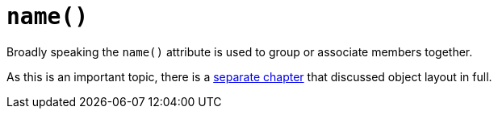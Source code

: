 [[name]]
= `name()`
:Notice: Licensed to the Apache Software Foundation (ASF) under one or more contributor license agreements. See the NOTICE file distributed with this work for additional information regarding copyright ownership. The ASF licenses this file to you under the Apache License, Version 2.0 (the "License"); you may not use this file except in compliance with the License. You may obtain a copy of the License at. http://www.apache.org/licenses/LICENSE-2.0 . Unless required by applicable law or agreed to in writing, software distributed under the License is distributed on an "AS IS" BASIS, WITHOUT WARRANTIES OR  CONDITIONS OF ANY KIND, either express or implied. See the License for the specific language governing permissions and limitations under the License.
:page-partial:


// TODO: v2: replace @MemberOrder#name() with @PropertyLayout#group().

Broadly speaking the `name()` attribute is used to group or associate members together.

As this is an important topic, there is a xref:vw:ROOT:layout.adoc[separate chapter] that discussed object layout in full.

